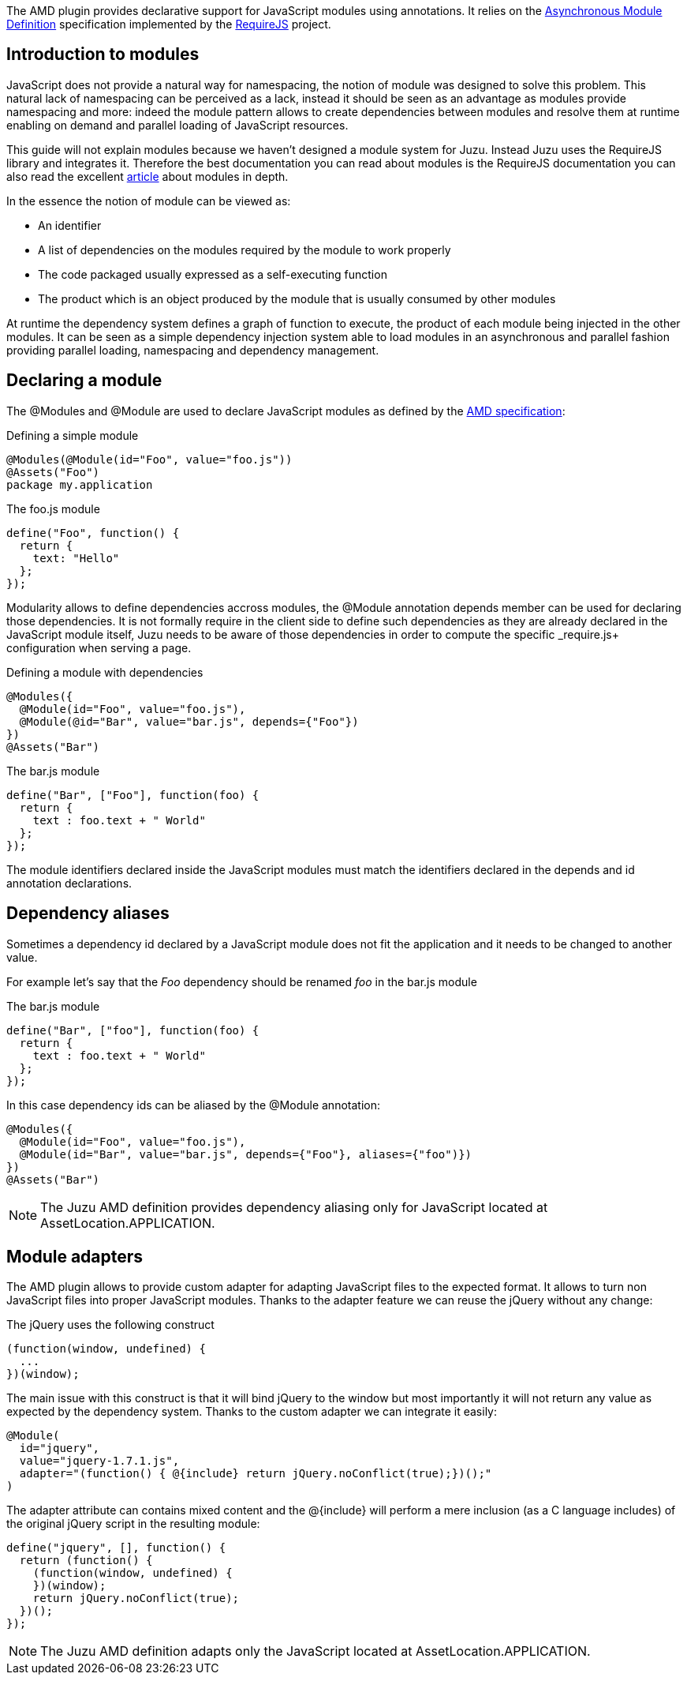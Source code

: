 The AMD plugin provides declarative support for JavaScript modules using annotations. It relies on the
https://github.com/amdjs/amdjs-api/wiki/AMD[Asynchronous Module Definition] specification implemented by the
http://requirejs.org/[RequireJS] project.

== Introduction to modules

JavaScript does not provide a natural way for namespacing, the notion of module was designed to solve this problem.
This natural lack of namespacing can be perceived as a lack, instead it should be seen as an advantage as modules
provide namespacing and more: indeed the module pattern allows to create dependencies between modules and resolve
them at runtime enabling on demand and parallel loading of JavaScript resources.

This guide will not explain modules because we haven’t designed a module system for Juzu. Instead Juzu uses the RequireJS
library and integrates it. Therefore the best documentation you can read about modules is the RequireJS documentation
you can also read the excellent http://www.adequatelygood.com/JavaScript-Module-Pattern-In-Depth.html[article]
about modules in depth.

In the essence the notion of module can be viewed as:

* An identifier
* A list of dependencies on the modules required by the module to work properly
* The code packaged usually expressed as a self-executing function
* The product which is an object produced by the module that is usually consumed by other modules

At runtime the dependency system defines a graph of function to execute, the product of each module being injected in
the other modules. It can be seen as a simple dependency injection system able to load modules in an asynchronous and
parallel fashion providing parallel loading, namespacing and dependency management.

== Declaring a module

The +@Modules+ and +@Module+ are used to declare JavaScript modules as defined by the https://github.com/amdjs/amdjs-api/wiki/AMD[AMD specification]:

.Defining a simple module
[source,java]
----
@Modules(@Module(id="Foo", value="foo.js"))
@Assets("Foo")
package my.application
----

.The +foo.js+ module
[source,java]
----
define("Foo", function() {
  return {
    text: "Hello"
  };
});
----

Modularity allows to define dependencies accross modules, the +@Module+ annotation +depends+ member can be used
for declaring those dependencies. It is not formally require in the client side to define such dependencies as they
are already declared in the JavaScript module itself, Juzu needs to be aware of those dependencies in order to
compute the specific _require.js+ configuration when serving a page.

.Defining a module with dependencies
[source,java]
----
@Modules({
  @Module(id="Foo", value="foo.js"),
  @Module(@id="Bar", value="bar.js", depends={"Foo"})
})
@Assets("Bar")
----

.The +bar.js+ module
[source,java]
----
define("Bar", ["Foo"], function(foo) {
  return {
    text : foo.text + " World"
  };
});
----

The module identifiers declared inside the JavaScript modules must match the identifiers declared in the +depends+
and +id+ annotation declarations.

== Dependency aliases

Sometimes a dependency id declared by a JavaScript module does not fit the application and it needs to be changed to
 another value.

For example let's say that the _Foo_ dependency should be renamed _foo_ in the +bar.js+ module

.The +bar.js+ module
[source,java]
----
define("Bar", ["foo"], function(foo) {
  return {
    text : foo.text + " World"
  };
});
----

In this case dependency ids can be aliased by the +@Module+ annotation:

[source,java]
----
@Modules({
  @Module(id="Foo", value="foo.js"),
  @Module(id="Bar", value="bar.js", depends={"Foo"}, aliases={"foo")})
})
@Assets("Bar")
----

NOTE: The Juzu AMD definition provides dependency aliasing only for JavaScript located at +AssetLocation.APPLICATION+.

== Module adapters

The AMD plugin allows to provide custom adapter for adapting JavaScript files to the expected format. It allows
to turn non JavaScript files into proper JavaScript modules. Thanks to the adapter feature we can reuse the
jQuery without any change:
 
.The jQuery uses the following construct
[source,java]
----
(function(window, undefined) {
  ...
})(window);
----

The main issue with this construct is that it will bind jQuery to the window but most importantly it will not return any
value as expected by the dependency system. Thanks to the custom adapter we can integrate it easily:

[source,java]
----
@Module(
  id="jquery",
  value="jquery-1.7.1.js",
  adapter="(function() { @{include} return jQuery.noConflict(true);})();"
)
----

The adapter attribute can contains mixed content and the +@{include}+ will perform a mere inclusion (as a C language includes)
of the original jQuery script in the resulting module:

[source,java]
----
define("jquery", [], function() {
  return (function() {
    (function(window, undefined) {
    })(window);
    return jQuery.noConflict(true);
  })();
});
----

NOTE: The Juzu AMD definition adapts only the JavaScript located at +AssetLocation.APPLICATION+.
